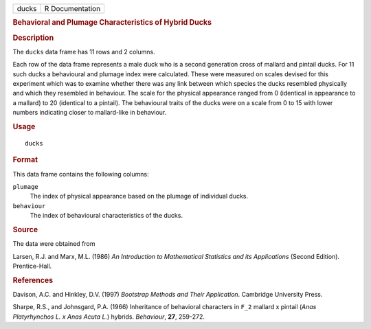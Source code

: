 .. container::

   .. container::

      ===== ===============
      ducks R Documentation
      ===== ===============

      .. rubric:: Behavioral and Plumage Characteristics of Hybrid Ducks
         :name: behavioral-and-plumage-characteristics-of-hybrid-ducks

      .. rubric:: Description
         :name: description

      The ``ducks`` data frame has 11 rows and 2 columns.

      Each row of the data frame represents a male duck who is a second
      generation cross of mallard and pintail ducks. For 11 such ducks a
      behavioural and plumage index were calculated. These were measured
      on scales devised for this experiment which was to examine whether
      there was any link between which species the ducks resembled
      physically and which they resembled in behaviour. The scale for
      the physical appearance ranged from 0 (identical in appearance to
      a mallard) to 20 (identical to a pintail). The behavioural traits
      of the ducks were on a scale from 0 to 15 with lower numbers
      indicating closer to mallard-like in behaviour.

      .. rubric:: Usage
         :name: usage

      ::

         ducks

      .. rubric:: Format
         :name: format

      This data frame contains the following columns:

      ``plumage``
         The index of physical appearance based on the plumage of
         individual ducks.

      ``behaviour``
         The index of behavioural characteristics of the ducks.

      .. rubric:: Source
         :name: source

      The data were obtained from

      Larsen, R.J. and Marx, M.L. (1986) *An Introduction to
      Mathematical Statistics and its Applications* (Second Edition).
      Prentice-Hall.

      .. rubric:: References
         :name: references

      Davison, A.C. and Hinkley, D.V. (1997) *Bootstrap Methods and
      Their Application*. Cambridge University Press.

      Sharpe, R.S., and Johnsgard, P.A. (1966) Inheritance of behavioral
      characters in ``F_2`` mallard x pintail (*Anas Platyrhynchos L. x
      Anas Acuta L.*) hybrids. *Behaviour*, **27**, 259-272.
